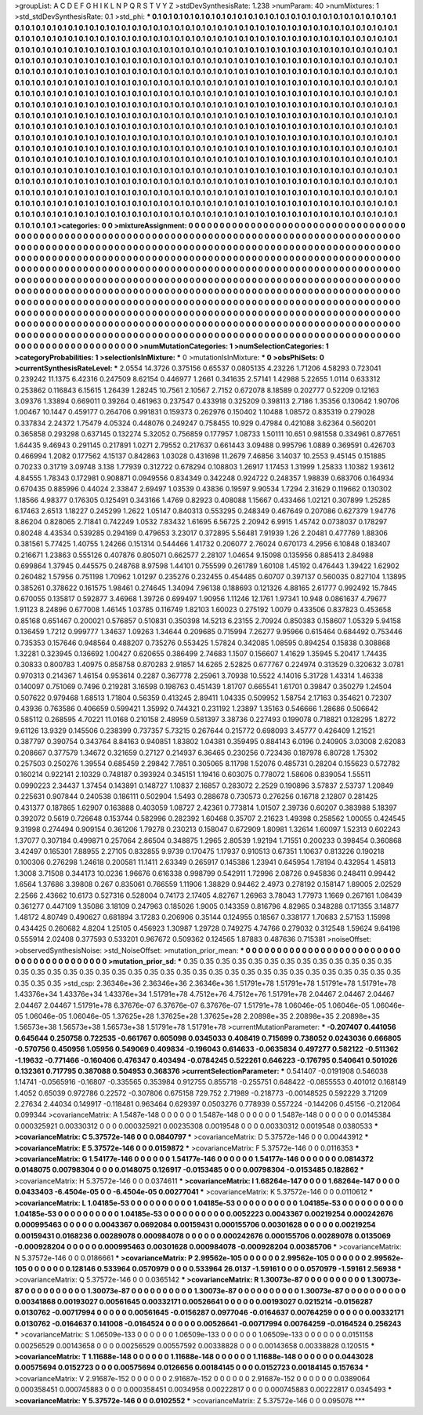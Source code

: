 >groupList:
A C D E F G H I K L
N P Q R S T V Y Z 
>stdDevSynthesisRate:
1.238 
>numParam:
40
>numMixtures:
1
>std_stdDevSynthesisRate:
0.1
>std_phi:
***
0.1 0.1 0.1 0.1 0.1 0.1 0.1 0.1 0.1 0.1
0.1 0.1 0.1 0.1 0.1 0.1 0.1 0.1 0.1 0.1
0.1 0.1 0.1 0.1 0.1 0.1 0.1 0.1 0.1 0.1
0.1 0.1 0.1 0.1 0.1 0.1 0.1 0.1 0.1 0.1
0.1 0.1 0.1 0.1 0.1 0.1 0.1 0.1 0.1 0.1
0.1 0.1 0.1 0.1 0.1 0.1 0.1 0.1 0.1 0.1
0.1 0.1 0.1 0.1 0.1 0.1 0.1 0.1 0.1 0.1
0.1 0.1 0.1 0.1 0.1 0.1 0.1 0.1 0.1 0.1
0.1 0.1 0.1 0.1 0.1 0.1 0.1 0.1 0.1 0.1
0.1 0.1 0.1 0.1 0.1 0.1 0.1 0.1 0.1 0.1
0.1 0.1 0.1 0.1 0.1 0.1 0.1 0.1 0.1 0.1
0.1 0.1 0.1 0.1 0.1 0.1 0.1 0.1 0.1 0.1
0.1 0.1 0.1 0.1 0.1 0.1 0.1 0.1 0.1 0.1
0.1 0.1 0.1 0.1 0.1 0.1 0.1 0.1 0.1 0.1
0.1 0.1 0.1 0.1 0.1 0.1 0.1 0.1 0.1 0.1
0.1 0.1 0.1 0.1 0.1 0.1 0.1 0.1 0.1 0.1
0.1 0.1 0.1 0.1 0.1 0.1 0.1 0.1 0.1 0.1
0.1 0.1 0.1 0.1 0.1 0.1 0.1 0.1 0.1 0.1
0.1 0.1 0.1 0.1 0.1 0.1 0.1 0.1 0.1 0.1
0.1 0.1 0.1 0.1 0.1 0.1 0.1 0.1 0.1 0.1
0.1 0.1 0.1 0.1 0.1 0.1 0.1 0.1 0.1 0.1
0.1 0.1 0.1 0.1 0.1 0.1 0.1 0.1 0.1 0.1
0.1 0.1 0.1 0.1 0.1 0.1 0.1 0.1 0.1 0.1
0.1 0.1 0.1 0.1 0.1 0.1 0.1 0.1 0.1 0.1
0.1 0.1 0.1 0.1 0.1 0.1 0.1 0.1 0.1 0.1
0.1 0.1 0.1 0.1 0.1 0.1 0.1 0.1 0.1 0.1
0.1 0.1 0.1 0.1 0.1 0.1 0.1 0.1 0.1 0.1
0.1 0.1 0.1 0.1 0.1 0.1 0.1 0.1 0.1 0.1
0.1 0.1 0.1 0.1 0.1 0.1 0.1 0.1 0.1 0.1
0.1 0.1 0.1 0.1 0.1 0.1 0.1 0.1 0.1 0.1
0.1 0.1 0.1 0.1 0.1 0.1 0.1 0.1 0.1 0.1
0.1 0.1 0.1 0.1 0.1 0.1 0.1 0.1 0.1 0.1
0.1 0.1 0.1 0.1 0.1 0.1 0.1 0.1 0.1 0.1
0.1 0.1 0.1 0.1 0.1 0.1 0.1 0.1 0.1 0.1
0.1 0.1 0.1 0.1 0.1 0.1 0.1 0.1 0.1 0.1
0.1 0.1 0.1 0.1 0.1 0.1 0.1 0.1 0.1 0.1
0.1 0.1 0.1 0.1 0.1 0.1 0.1 0.1 0.1 0.1
0.1 0.1 0.1 0.1 0.1 0.1 0.1 0.1 0.1 0.1
0.1 0.1 0.1 0.1 0.1 0.1 0.1 0.1 0.1 0.1
0.1 0.1 0.1 0.1 0.1 0.1 0.1 0.1 0.1 0.1
0.1 0.1 0.1 0.1 0.1 0.1 0.1 0.1 0.1 0.1
0.1 0.1 0.1 0.1 0.1 0.1 0.1 0.1 0.1 0.1
0.1 0.1 0.1 0.1 0.1 0.1 0.1 0.1 0.1 0.1
0.1 0.1 0.1 0.1 0.1 0.1 0.1 0.1 0.1 0.1
0.1 0.1 0.1 0.1 0.1 0.1 0.1 0.1 0.1 0.1
0.1 0.1 0.1 0.1 0.1 0.1 0.1 0.1 0.1 0.1
0.1 0.1 0.1 0.1 0.1 0.1 0.1 0.1 0.1 0.1
0.1 0.1 0.1 0.1 0.1 0.1 0.1 0.1 0.1 0.1
0.1 0.1 0.1 0.1 0.1 0.1 0.1 0.1 0.1 0.1
0.1 0.1 0.1 0.1 0.1 0.1 0.1 0.1 0.1 0.1
0.1 0.1 0.1 0.1 0.1 0.1 0.1 0.1 0.1 0.1
0.1 0.1 0.1 0.1 0.1 0.1 0.1 0.1 0.1 0.1
0.1 0.1 0.1 0.1 0.1 0.1 0.1 0.1 0.1 0.1
0.1 0.1 0.1 0.1 0.1 0.1 0.1 0.1 0.1 0.1
0.1 0.1 0.1 0.1 0.1 0.1 0.1 0.1 0.1 0.1
0.1 0.1 0.1 0.1 0.1 0.1 0.1 0.1 0.1 0.1
0.1 0.1 0.1 0.1 0.1 0.1 0.1 0.1 0.1 0.1
0.1 0.1 0.1 0.1 0.1 0.1 0.1 0.1 0.1 0.1
0.1 0.1 0.1 0.1 0.1 0.1 0.1 0.1 0.1 0.1
0.1 0.1 0.1 0.1 0.1 0.1 0.1 0.1 0.1 0.1
0.1 0.1 0.1 0.1 0.1 0.1 0.1 0.1 0.1 0.1
0.1 0.1 0.1 0.1 0.1 0.1 0.1 0.1 0.1 0.1
0.1 0.1 0.1 0.1 0.1 0.1 0.1 0.1 0.1 0.1
0.1 0.1 0.1 0.1 0.1 0.1 0.1 0.1 0.1 0.1
0.1 0.1 0.1 0.1 0.1 0.1 0.1 0.1 0.1 0.1
0.1 0.1 0.1 0.1 0.1 0.1 0.1 0.1 0.1 0.1
0.1 0.1 0.1 0.1 0.1 0.1 0.1 0.1 0.1 0.1
0.1 0.1 0.1 0.1 0.1 
>categories:
0 0
>mixtureAssignment:
0 0 0 0 0 0 0 0 0 0 0 0 0 0 0 0 0 0 0 0 0 0 0 0 0 0 0 0 0 0 0 0 0 0 0 0 0 0 0 0 0 0 0 0 0 0 0 0 0 0
0 0 0 0 0 0 0 0 0 0 0 0 0 0 0 0 0 0 0 0 0 0 0 0 0 0 0 0 0 0 0 0 0 0 0 0 0 0 0 0 0 0 0 0 0 0 0 0 0 0
0 0 0 0 0 0 0 0 0 0 0 0 0 0 0 0 0 0 0 0 0 0 0 0 0 0 0 0 0 0 0 0 0 0 0 0 0 0 0 0 0 0 0 0 0 0 0 0 0 0
0 0 0 0 0 0 0 0 0 0 0 0 0 0 0 0 0 0 0 0 0 0 0 0 0 0 0 0 0 0 0 0 0 0 0 0 0 0 0 0 0 0 0 0 0 0 0 0 0 0
0 0 0 0 0 0 0 0 0 0 0 0 0 0 0 0 0 0 0 0 0 0 0 0 0 0 0 0 0 0 0 0 0 0 0 0 0 0 0 0 0 0 0 0 0 0 0 0 0 0
0 0 0 0 0 0 0 0 0 0 0 0 0 0 0 0 0 0 0 0 0 0 0 0 0 0 0 0 0 0 0 0 0 0 0 0 0 0 0 0 0 0 0 0 0 0 0 0 0 0
0 0 0 0 0 0 0 0 0 0 0 0 0 0 0 0 0 0 0 0 0 0 0 0 0 0 0 0 0 0 0 0 0 0 0 0 0 0 0 0 0 0 0 0 0 0 0 0 0 0
0 0 0 0 0 0 0 0 0 0 0 0 0 0 0 0 0 0 0 0 0 0 0 0 0 0 0 0 0 0 0 0 0 0 0 0 0 0 0 0 0 0 0 0 0 0 0 0 0 0
0 0 0 0 0 0 0 0 0 0 0 0 0 0 0 0 0 0 0 0 0 0 0 0 0 0 0 0 0 0 0 0 0 0 0 0 0 0 0 0 0 0 0 0 0 0 0 0 0 0
0 0 0 0 0 0 0 0 0 0 0 0 0 0 0 0 0 0 0 0 0 0 0 0 0 0 0 0 0 0 0 0 0 0 0 0 0 0 0 0 0 0 0 0 0 0 0 0 0 0
0 0 0 0 0 0 0 0 0 0 0 0 0 0 0 0 0 0 0 0 0 0 0 0 0 0 0 0 0 0 0 0 0 0 0 0 0 0 0 0 0 0 0 0 0 0 0 0 0 0
0 0 0 0 0 0 0 0 0 0 0 0 0 0 0 0 0 0 0 0 0 0 0 0 0 0 0 0 0 0 0 0 0 0 0 0 0 0 0 0 0 0 0 0 0 0 0 0 0 0
0 0 0 0 0 0 0 0 0 0 0 0 0 0 0 0 0 0 0 0 0 0 0 0 0 0 0 0 0 0 0 0 0 0 0 0 0 0 0 0 0 0 0 0 0 0 0 0 0 0
0 0 0 0 0 0 0 0 0 0 0 0 0 0 0 0 0 0 0 0 0 0 0 0 0 
>numMutationCategories:
1
>numSelectionCategories:
1
>categoryProbabilities:
1 
>selectionIsInMixture:
***
0 
>mutationIsInMixture:
***
0 
>obsPhiSets:
0
>currentSynthesisRateLevel:
***
2.0554 14.3726 0.375156 0.65537 0.0805135 4.23226 1.71206 4.58293 0.723041 0.239242
11.1375 6.42316 0.247509 8.62154 0.446977 1.2661 0.341635 2.57141 1.42988 5.22655
1.0114 0.633312 0.253862 0.116843 6.15615 1.26439 1.28245 10.7561 2.10567 2.7152
0.672078 8.18589 0.202777 0.52209 0.12163 3.09376 1.33894 0.669011 0.39264 0.461963
0.237547 0.433918 0.325209 0.398113 2.7186 1.35356 0.130642 1.90706 1.00467 10.1447
0.459177 0.264706 0.991831 0.159373 0.262976 0.150402 1.10488 1.08572 0.835319 0.279028
0.337834 2.24372 1.75479 4.05324 0.448076 0.249247 0.758455 10.929 0.47984 0.421088
3.62364 0.560201 0.365858 0.293298 0.637145 0.132274 5.32052 0.756859 0.177957 1.08733
1.50111 10.651 0.981558 0.334961 0.877651 1.64435 9.46943 0.291145 0.217891 1.0271
2.79552 0.217637 0.661443 3.09488 0.995796 1.0889 0.369591 0.426703 0.466994 1.2082
0.177562 4.15137 0.842863 1.03028 0.431698 11.2679 7.46856 3.14037 10.2553 9.45145
0.151885 0.70233 0.31719 3.09748 3.138 1.77939 0.312722 0.678294 0.108803 1.26917
1.17453 1.31999 1.25833 1.10382 1.93612 4.84555 1.78343 0.172981 0.908871 0.0949556
0.834349 0.342248 0.924722 0.248357 1.98839 0.683706 0.164934 0.670435 0.885996 0.44024
2.33847 2.69497 1.03539 0.43836 0.19597 9.90534 1.7294 2.31629 0.119662 0.130302
1.18566 4.98377 0.176305 0.125491 0.343166 1.4769 0.82923 0.408088 1.15667 0.433466
1.02121 0.307899 1.25285 6.17463 2.6513 1.18227 0.245299 1.2622 1.05147 0.840313
0.553295 0.248349 0.467649 0.207086 0.627379 1.94776 8.86204 0.828065 2.71841 0.742249
1.0532 7.83432 1.61695 6.56725 2.20942 6.9915 1.45742 0.0738037 0.178297 0.80248
4.43534 0.539285 0.294169 0.479653 3.23017 0.372895 5.56481 7.91939 1.26 2.20481
0.477769 1.88306 0.381561 5.77425 1.40755 1.24266 0.151314 0.544466 1.41732 0.206077
2.76024 0.670173 4.2956 6.10848 0.183407 0.216671 1.23863 0.555126 0.407876 0.805071
0.662577 2.28107 1.04654 9.15098 0.135956 0.885413 2.84988 0.699864 1.37945 0.445575
0.248768 8.97598 1.44101 0.755599 0.261789 1.60108 1.45192 0.476443 1.39422 1.62902
0.260482 1.57956 0.751198 1.70962 1.01297 0.235276 0.232455 0.454485 0.60707 0.397137
0.560035 0.827104 1.13895 0.385261 0.378622 0.161575 1.98461 0.274645 1.34094 7.96138
0.188693 0.121326 4.88165 2.61777 0.992492 15.7845 0.670055 0.135817 0.592877 3.46968
1.39726 0.699497 1.90956 1.11246 12.1761 1.97341 10.948 0.0861637 4.79677 1.91123
8.24896 0.677008 1.46145 1.03785 0.116749 1.82103 1.60023 0.275192 1.0079 0.433506
0.837823 0.453658 0.85168 0.651467 0.200021 0.576857 0.510831 0.350398 14.5213 6.23155
2.70924 0.850383 0.158607 1.05329 5.94158 0.136459 1.7212 0.999777 1.34637 1.09263
1.34644 0.209685 0.715994 7.26277 9.95966 0.615464 0.684492 0.753446 0.735353 0.157646
0.948564 0.488207 0.735276 0.553425 1.57824 0.342085 1.08595 0.894254 0.15838 0.308868
1.32281 0.323945 0.136692 1.00427 0.620655 0.386499 2.74683 1.1507 0.156607 1.41629
1.35945 5.20417 1.74435 0.30833 0.800783 1.40975 0.858758 0.870283 2.91857 14.6265
2.52825 0.677767 0.224974 0.313529 0.320632 3.0781 0.970313 0.214367 1.46154 0.953614
0.2287 0.367778 2.25961 3.70938 10.5522 4.14016 5.31728 1.43314 1.46338 0.140097
0.751069 0.7496 0.219281 3.16598 0.198763 0.451439 1.81707 0.665541 1.61701 0.39847
0.350279 1.24504 0.507622 0.979468 1.68513 1.71804 0.56359 0.413245 2.89411 1.04335
0.509952 1.58754 2.17163 0.354621 0.72307 0.43936 0.763586 0.406659 0.599421 1.35992
0.744321 0.231192 1.23897 1.35163 0.546666 1.28686 0.506642 0.585112 0.268595 4.70221
11.0168 0.210158 2.48959 0.581397 3.38736 0.227493 0.199078 0.718821 0.128295 1.8272
9.61126 13.9329 0.145506 0.238399 0.737357 5.73215 0.267644 0.215772 0.698093 3.45777
0.426409 1.21521 0.387797 0.390754 0.343764 8.84163 0.940851 1.83802 1.04381 0.359495
0.884143 6.0196 0.240905 3.03008 2.62083 0.208667 0.377579 1.34672 0.321659 0.27127
0.214937 6.36465 0.230256 0.723436 0.187978 6.80728 1.75302 0.257503 0.250276 1.39554
0.685459 2.29842 7.7851 0.305065 8.11798 1.52076 0.485731 0.28204 0.155623 0.572782
0.160214 0.922141 2.10329 0.748187 0.393924 0.345151 1.19416 0.603075 0.778072 1.58606
0.839054 1.55511 0.0990223 2.34437 1.37454 0.143891 0.148727 1.10837 2.16857 0.283072
2.2529 0.190896 3.57837 2.53737 1.20849 0.225631 0.907844 0.240538 0.186111 0.502904
1.5493 0.288678 0.730573 0.276256 0.16718 2.12807 0.281425 0.431377 0.187865 1.62907
0.163888 0.403059 1.08727 2.42361 0.773814 1.01507 2.39736 0.60207 0.383988 5.18397
0.392072 0.5619 0.726648 0.153744 0.582996 0.282392 1.60468 0.35707 2.21623 1.49398
0.258562 1.00055 0.424545 9.31998 0.274494 0.909154 0.361206 1.79278 0.230213 0.158047
0.672909 1.80981 1.32614 1.60097 1.52313 0.602243 1.37077 0.307184 0.499871 0.257064
2.86504 0.348875 1.2965 2.80539 1.92194 1.71551 0.200233 0.398454 0.360868 3.42497
0.165301 7.88955 2.27105 0.832855 9.9739 0.170475 1.17937 0.910513 0.67351 1.10637
0.813226 0.190218 0.100306 0.276298 1.24618 0.200581 11.1411 2.63349 0.265917 0.145386
1.23941 0.645954 1.78194 0.432954 1.45813 1.3008 3.71508 0.344173 10.0236 1.96676
0.616338 0.998799 0.542911 1.72996 2.08726 0.945836 0.248411 0.99442 1.6564 1.37686
3.39808 0.267 0.835061 0.766559 1.11906 1.38829 0.94462 2.4973 0.278192 0.158147
1.89005 2.02529 2.2566 2.43662 10.6173 0.527316 0.528004 0.74173 2.17405 4.82767
1.26963 3.78043 1.77973 1.1669 0.267161 1.08439 0.361277 0.447109 1.35086 3.18109
0.247963 0.185026 1.9005 0.143359 0.816796 4.82965 0.348288 0.171355 3.14877 1.48172
4.80749 0.490627 0.681894 3.17283 0.206906 0.35144 0.124955 0.18567 0.338177 1.70683
2.57153 1.15998 0.434425 0.260682 4.8204 1.25105 0.456923 1.30987 1.29728 0.749275
4.74766 0.279032 0.312548 1.59624 9.64198 0.555914 2.02408 0.377593 0.533201 0.967672
0.509362 0.124565 1.87883 0.487636 0.715381 
>noiseOffset:
>observedSynthesisNoise:
>std_NoiseOffset:
>mutation_prior_mean:
***
0 0 0 0 0 0 0 0 0 0
0 0 0 0 0 0 0 0 0 0
0 0 0 0 0 0 0 0 0 0
0 0 0 0 0 0 0 0 0 0
>mutation_prior_sd:
***
0.35 0.35 0.35 0.35 0.35 0.35 0.35 0.35 0.35 0.35
0.35 0.35 0.35 0.35 0.35 0.35 0.35 0.35 0.35 0.35
0.35 0.35 0.35 0.35 0.35 0.35 0.35 0.35 0.35 0.35
0.35 0.35 0.35 0.35 0.35 0.35 0.35 0.35 0.35 0.35
>std_csp:
2.36346e+36 2.36346e+36 2.36346e+36 1.51791e+78 1.51791e+78 1.51791e+78 1.51791e+78 1.43376e+34 1.43376e+34 1.43376e+34
1.51791e+78 4.7512e+76 4.7512e+76 1.51791e+78 2.04467 2.04467 2.04467 2.04467 2.04467 1.51791e+78
6.37676e-07 6.37676e-07 6.37676e-07 1.51791e+78 1.06046e-05 1.06046e-05 1.06046e-05 1.06046e-05 1.06046e-05 1.37625e+28
1.37625e+28 1.37625e+28 2.20898e+35 2.20898e+35 2.20898e+35 1.56573e+38 1.56573e+38 1.56573e+38 1.51791e+78 1.51791e+78
>currentMutationParameter:
***
-0.207407 0.441056 0.645644 0.250758 0.722535 -0.661767 0.605098 0.0345033 0.408419 0.715699
0.738052 0.0243036 0.666805 -0.570756 0.450956 1.05956 0.549069 0.409834 -0.196043 0.614633
-0.0635834 0.497277 0.582122 -0.511362 -1.19632 -0.771466 -0.160406 0.476347 0.403494 -0.0784245
0.522261 0.646223 -0.176795 0.540641 0.501026 0.132361 0.717795 0.387088 0.504953 0.368376
>currentSelectionParameter:
***
0.541407 -0.0191908 0.546038 1.14741 -0.0565916 -0.16807 -0.335565 0.353984 0.912755 0.855718
-0.255751 0.648422 -0.0855553 0.401012 0.168149 1.4052 0.65039 0.972786 0.22572 -0.307806
0.675158 729.752 2.71989 -0.218773 -0.00148525 0.592229 3.71209 2.27634 2.44034 0.149917
-0.118481 0.963464 0.629397 0.0503276 0.778939 0.557224 -0.144206 0.45156 -0.212064 0.099344
>covarianceMatrix:
A
1.5487e-148	0	0	0	0	0	
0	1.5487e-148	0	0	0	0	
0	0	1.5487e-148	0	0	0	
0	0	0	0.0145384	0.000325921	0.00330312	
0	0	0	0.000325921	0.00235308	0.0019548	
0	0	0	0.00330312	0.0019548	0.0380533	
***
>covarianceMatrix:
C
5.37572e-146	0	
0	0.0840797	
***
>covarianceMatrix:
D
5.37572e-146	0	
0	0.00443912	
***
>covarianceMatrix:
E
5.37572e-146	0	
0	0.0159872	
***
>covarianceMatrix:
F
5.37572e-146	0	
0	0.0116353	
***
>covarianceMatrix:
G
1.54177e-146	0	0	0	0	0	
0	1.54177e-146	0	0	0	0	
0	0	1.54177e-146	0	0	0	
0	0	0	0.0814372	0.0148075	0.00798304	
0	0	0	0.0148075	0.126917	-0.0153485	
0	0	0	0.00798304	-0.0153485	0.182862	
***
>covarianceMatrix:
H
5.37572e-146	0	
0	0.0374611	
***
>covarianceMatrix:
I
1.68264e-147	0	0	0	
0	1.68264e-147	0	0	
0	0	0.0433403	-6.4504e-05	
0	0	-6.4504e-05	0.00277041	
***
>covarianceMatrix:
K
5.37572e-146	0	
0	0.0110612	
***
>covarianceMatrix:
L
1.04185e-53	0	0	0	0	0	0	0	0	0	
0	1.04185e-53	0	0	0	0	0	0	0	0	
0	0	1.04185e-53	0	0	0	0	0	0	0	
0	0	0	1.04185e-53	0	0	0	0	0	0	
0	0	0	0	1.04185e-53	0	0	0	0	0	
0	0	0	0	0	0.0052223	0.0043367	0.00219254	0.000242676	0.000995463	
0	0	0	0	0	0.0043367	0.0692084	0.00159431	0.000155706	0.00301628	
0	0	0	0	0	0.00219254	0.00159431	0.0168236	0.00289078	0.000984078	
0	0	0	0	0	0.000242676	0.000155706	0.00289078	0.0135069	-0.000928204	
0	0	0	0	0	0.000995463	0.00301628	0.000984078	-0.000928204	0.00385706	
***
>covarianceMatrix:
N
5.37572e-146	0	
0	0.0186661	
***
>covarianceMatrix:
P
2.99562e-105	0	0	0	0	0	
0	2.99562e-105	0	0	0	0	
0	0	2.99562e-105	0	0	0	
0	0	0	0.128146	0.533964	0.0570979	
0	0	0	0.533964	26.0137	-1.59161	
0	0	0	0.0570979	-1.59161	2.56938	
***
>covarianceMatrix:
Q
5.37572e-146	0	
0	0.0365142	
***
>covarianceMatrix:
R
1.30073e-87	0	0	0	0	0	0	0	0	0	
0	1.30073e-87	0	0	0	0	0	0	0	0	
0	0	1.30073e-87	0	0	0	0	0	0	0	
0	0	0	1.30073e-87	0	0	0	0	0	0	
0	0	0	0	1.30073e-87	0	0	0	0	0	
0	0	0	0	0	0.00341868	0.00193027	0.00561645	0.00332171	0.00526641	
0	0	0	0	0	0.00193027	0.0215214	-0.0156287	0.0130762	-0.00717994	
0	0	0	0	0	0.00561645	-0.0156287	0.0977046	-0.0164637	0.00764259	
0	0	0	0	0	0.00332171	0.0130762	-0.0164637	0.141008	-0.0164524	
0	0	0	0	0	0.00526641	-0.00717994	0.00764259	-0.0164524	0.256243	
***
>covarianceMatrix:
S
1.06509e-133	0	0	0	0	0	
0	1.06509e-133	0	0	0	0	
0	0	1.06509e-133	0	0	0	
0	0	0	0.0151158	0.00256529	0.00143658	
0	0	0	0.00256529	0.00557592	0.00338828	
0	0	0	0.00143658	0.00338828	0.120515	
***
>covarianceMatrix:
T
1.11688e-148	0	0	0	0	0	
0	1.11688e-148	0	0	0	0	
0	0	1.11688e-148	0	0	0	
0	0	0	0.0443028	0.00575694	0.0152723	
0	0	0	0.00575694	0.0126656	0.00184145	
0	0	0	0.0152723	0.00184145	0.157634	
***
>covarianceMatrix:
V
2.91687e-152	0	0	0	0	0	
0	2.91687e-152	0	0	0	0	
0	0	2.91687e-152	0	0	0	
0	0	0	0.0389064	0.000358451	0.000745883	
0	0	0	0.000358451	0.0034958	0.00222817	
0	0	0	0.000745883	0.00222817	0.0345493	
***
>covarianceMatrix:
Y
5.37572e-146	0	
0	0.0102552	
***
>covarianceMatrix:
Z
5.37572e-146	0	
0	0.095078	
***

